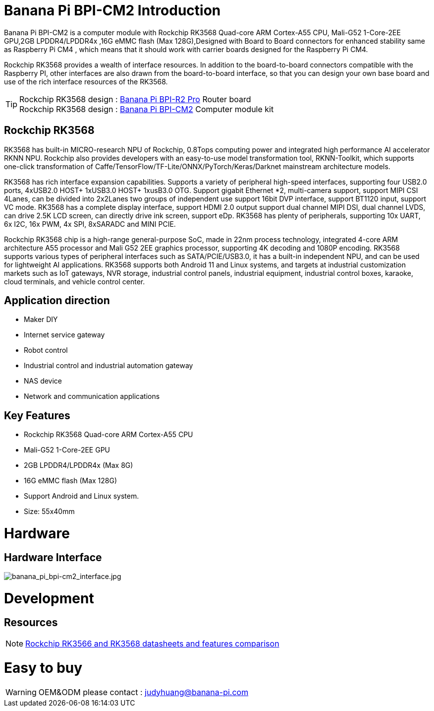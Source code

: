 = Banana Pi BPI-CM2 Introduction

Banana Pi BPI-CM2 is a computer module with Rockchip RK3568 Quad-core ARM Cortex-A55 CPU, Mali-G52 1-Core-2EE GPU,2GB LPDDR4/LPDDR4x ,16G eMMC flash (Max 128G),Designed with Board to Board connectors for enhanced stability same as Raspberry Pi CM4 , which means that it should work with carrier boards designed for the Raspberry Pi CM4.

Rockchip RK3568 provides a wealth of interface resources. In addition to the board-to-board connectors compatible with the Raspberry PI, other interfaces are also drawn from the board-to-board interface, so that you can design your own base board and use of the rich interface resources of the RK3568.

TIP: Rockchip RK3568 design : link://en/BPI-R2_Pro/BananaPi_BPI-R2_Pro[Banana Pi BPI-R2 Pro] Router board +
Rockchip RK3568 design : link:/en/BPI-CM2/BananaPi_BPI-CM2[Banana Pi BPI-CM2] Computer module kit

== Rockchip RK3568

RK3568 has built-in MICRO-research NPU of Rockchip, 0.8Tops computing power and integrated high performance AI accelerator RKNN NPU. Rockchip also provides developers with an easy-to-use model transformation tool, RKNN-Toolkit, which supports one-click transformation of Caffe/TensorFlow/TF-Lite/ONNX/PyTorch/Keras/Darknet mainstream architecture models.

RK3568 has rich interface expansion capabilities. Supports a variety of peripheral high-speed interfaces, supporting four USB2.0 ports, 4xUSB2.0 HOST+ 1xUSB3.0 HOST+ 1xusB3.0 OTG. Support gigabit Ethernet *2, multi-camera support, support MIPI CSI 4Lanes, can be divided into 2x2Lanes two groups of independent use support 16bit DVP interface, support BT1120 input, support VC mode. RK3568 has a complete display interface, support HDMI 2.0 output support dual channel MIPI DSI, dual channel LVDS, can drive 2.5K LCD screen, can directly drive ink screen, support eDp. RK3568 has plenty of peripherals, supporting 10x UART, 6x I2C, 16x PWM, 4x SPI, 8xSARADC and MINI PCIE.

Rockchip RK3568 chip is a high-range general-purpose SoC, made in 22nm process technology, integrated 4-core ARM architecture A55 processor and Mali G52 2EE graphics processor, supporting 4K decoding and 1080P encoding. RK3568 supports various types of peripheral interfaces such as SATA/PCIE/USB3.0, it has a built-in independent NPU, and can be used for lightweight AI applications. RK3568 supports both Android 11 and Linux systems, and targets at industrial customization markets such as IoT gateways, NVR storage, industrial control panels, industrial equipment, industrial control boxes, karaoke, cloud terminals, and vehicle control center.

== Application direction

* Maker DIY 
* Internet service gateway
* Robot control
* Industrial control and industrial automation gateway
* NAS device
* Network and communication applications

== Key Features

* Rockchip RK3568 Quad-core ARM Cortex-A55 CPU
* Mali-G52 1-Core-2EE GPU
* 2GB LPDDR4/LPDDR4x (Max 8G)
* 16G eMMC flash (Max 128G)
* Support Android and Linux system.
* Size: 55x40mm

= Hardware
== Hardware Interface

image::/picture/banana_pi_bpi-cm2_interface.jpg[banana_pi_bpi-cm2_interface.jpg]


= Development

== Resources
NOTE: https://www.cnx-software.com/2020/12/16/rockchip-rk3566-and-rk3568-datasheets-and-features-comparison/[Rockchip RK3566 and RK3568 datasheets and features comparison]

= Easy to buy

WARNING: OEM&ODM please contact : judyhuang@banana-pi.com